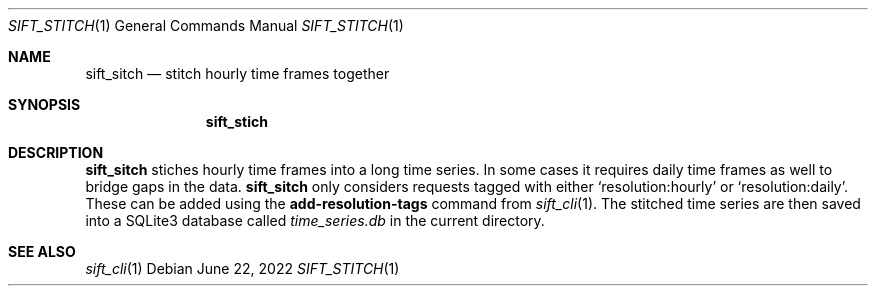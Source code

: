 .Dd June 22, 2022
.Dt SIFT_STITCH 1
.Os
.Sh NAME
.Nm sift_sitch
.Nd stitch hourly time frames together
.Sh SYNOPSIS
.Nm sift_stich
.Sh DESCRIPTION
.Nm
stiches hourly time frames into a long time series.
In some cases it requires daily time frames as well to bridge gaps in
the data.
.Nm
only considers requests tagged with either
.Sq resolution:hourly
or
.Sq resolution:daily .
These can be added using the
.Cm add-resolution-tags
command from
.Xr sift_cli 1 .
The stitched time series are then saved into a SQLite3 database called
.Pa time_series.db
in the current directory.
.Sh SEE ALSO
.Xr sift_cli 1
